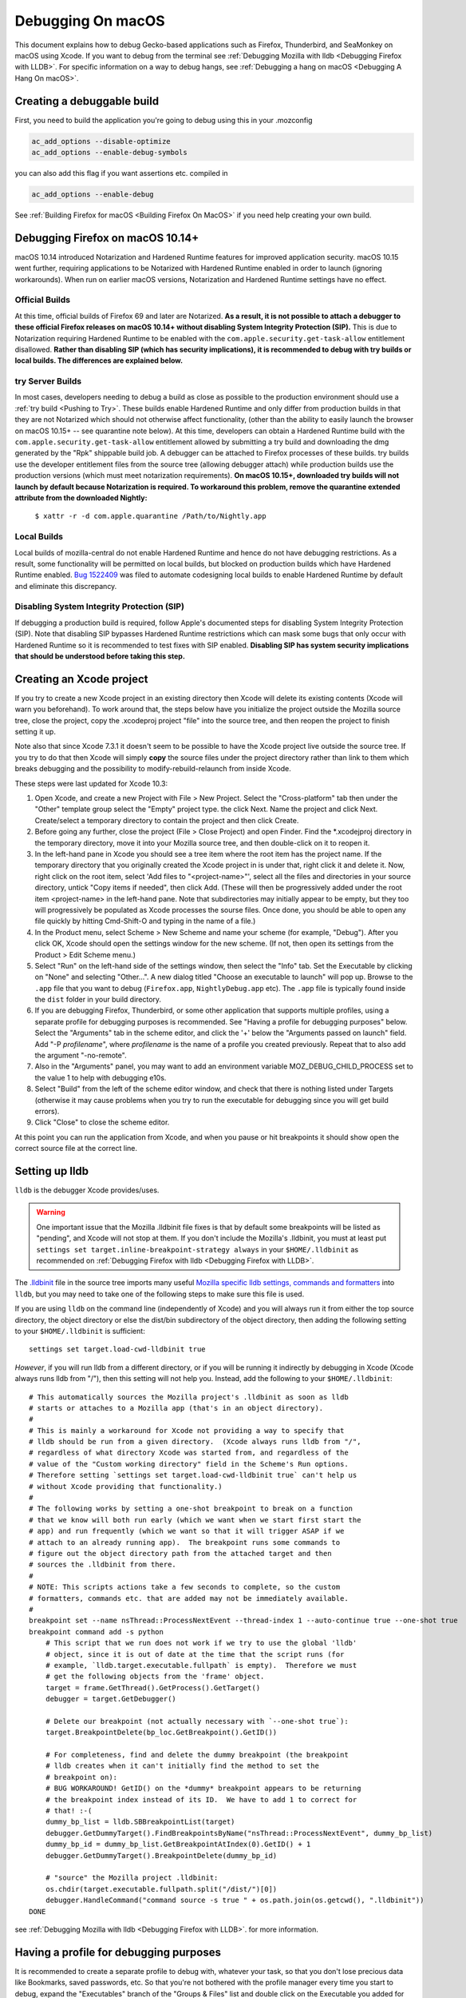 Debugging On macOS
==================

This document explains how to debug Gecko-based applications such as
Firefox, Thunderbird, and SeaMonkey on macOS using Xcode. If you want to
debug from the terminal see :ref:`Debugging Mozilla with
lldb <Debugging Firefox with LLDB>`. For specific
information on a way to debug hangs, see :ref:`Debugging a hang on macOS <Debugging A Hang On macOS>`.

Creating a debuggable build
---------------------------

First, you need to build the application you're going to debug using
this in your .mozconfig

.. code::

   ac_add_options --disable-optimize
   ac_add_options --enable-debug-symbols

you can also add this flag if you want assertions etc. compiled in

.. code::

   ac_add_options --enable-debug

See :ref:`Building Firefox for macOS <Building Firefox On MacOS>`
if you need help creating your own build.

Debugging Firefox on macOS 10.14+
---------------------------------

macOS 10.14 introduced Notarization and Hardened Runtime features for
improved application security. macOS 10.15 went further, requiring
applications to be Notarized with Hardened Runtime enabled in order to
launch (ignoring workarounds). When run on earlier macOS versions,
Notarization and Hardened Runtime settings have no effect.

Official Builds
~~~~~~~~~~~~~~~

At this time, official builds of Firefox 69 and later are Notarized.
**As a result, it is not possible to attach a debugger to these official
Firefox releases on macOS 10.14+ without disabling System Integrity
Protection (SIP).** This is due to Notarization requiring Hardened
Runtime to be enabled with the ``com.apple.security.get-task-allow``
entitlement disallowed. **Rather than disabling SIP (which has security
implications), it is recommended to debug with try builds or local
builds. The differences are explained below.**

try Server Builds
~~~~~~~~~~~~~~~~~

In most cases, developers needing to debug a build as close as possible
to the production environment should use a :ref:`try
build <Pushing to Try>`. These
builds enable Hardened Runtime and only differ from production builds in
that they are not Notarized which should not otherwise affect
functionality, (other than the ability to easily launch the browser on
macOS 10.15+ -- see quarantine note below). At this time, developers can
obtain a Hardened Runtime build with the
``com.apple.security.get-task-allow`` entitlement allowed by submitting
a try build and downloading the dmg generated by the "Rpk" shippable
build job. A debugger can be attached to Firefox processes of these
builds. try builds use the developer entitlement files from the
source tree (allowing debugger attach) while production builds use
the production versions (which must meet notarization requirements).
**On macOS 10.15+, downloaded try builds will not launch by default
because Notarization is required. To workaround this problem, remove the
quarantine extended attribute from the downloaded Nightly:**

  ``$ xattr -r -d com.apple.quarantine /Path/to/Nightly.app``

Local Builds
~~~~~~~~~~~~

Local builds of mozilla-central do not enable Hardened Runtime and hence
do not have debugging restrictions. As a result, some functionality will
be permitted on local builds, but blocked on production builds which
have Hardened Runtime enabled. `Bug
1522409 <https://bugzilla.mozilla.org/show_bug.cgi?id=1522409>`__ was
filed to automate codesigning local builds to enable Hardened Runtime by
default and eliminate this discrepancy.

Disabling System Integrity Protection (SIP)
~~~~~~~~~~~~~~~~~~~~~~~~~~~~~~~~~~~~~~~~~~~

If debugging a production build is required, follow Apple's documented
steps for disabling System Integrity Protection (SIP). Note that
disabling SIP bypasses Hardened Runtime restrictions which can mask some
bugs that only occur with Hardened Runtime so it is recommended to test
fixes with SIP enabled. **Disabling SIP has system security implications
that should be understood before taking this step.**

Creating an Xcode project
-------------------------

If you try to create a new Xcode project in an existing directory
then Xcode will delete its existing contents (Xcode will warn you
beforehand). To work around that, the steps below have you initialize
the project outside the Mozilla source tree, close the project, copy
the .xcodeproj project "file" into the source tree, and then reopen
the project to finish setting it up.

Note also that since Xcode 7.3.1 it doesn't seem to be possible to
have the Xcode project live outside the source tree. If you try to do
that then Xcode will simply **copy** the source files under the
project directory rather than link to them which breaks debugging and the
possibility to modify-rebuild-relaunch from inside Xcode.

These steps were last updated for Xcode 10.3:

#. Open Xcode, and create a new Project with File > New Project. Select
   the "Cross-platform" tab then under the "Other" template group select
   the "Empty" project type. the click Next. Name the project and click
   Next. Create/select a temporary directory to contain the project and
   then click Create.
#. Before going any further, close the project (File > Close Project)
   and open Finder. Find the \*.xcodejproj directory in the temporary
   directory, move it into your Mozilla source tree, and then
   double-click on it to reopen it.
#. In the left-hand pane in Xcode you should see a tree item where the
   root item has the project name. If the temporary directory that you
   originally created the Xcode project in is under that, right click it
   and delete it. Now, right click on the root item, select 'Add files
   to "<project-name>"', select all the files and directories in your
   source directory, untick "Copy items if needed", then click Add.
   (These will then be progressively added under the root item
   <project-name> in the left-hand pane. Note that subdirectories may
   initially appear to be empty, but they too will progressively be
   populated as Xcode processes the sourse files. Once done, you should
   be able to open any file quickly by hitting Cmd-Shift-O and typing in
   the name of a file.)
#. In the Product menu, select Scheme > New Scheme and name your scheme
   (for example, "Debug"). After you click OK, Xcode should open the
   settings window for the new scheme. (If not, then open its settings
   from the Product > Edit Scheme menu.)
#. Select "Run" on the left-hand side of the settings window, then
   select the "Info" tab. Set the Executable by clicking on "None" and
   selecting "Other...". A new dialog titled "Choose an executable to
   launch" will pop up. Browse to the ``.app`` file that you want to
   debug (``Firefox.app``, ``Nightly``\ ``Debug.app`` etc). The ``.app``
   file is typically found inside the ``dist`` folder in your build
   directory.
#. If you are debugging Firefox, Thunderbird, or some other application
   that supports multiple profiles, using a separate profile for
   debugging purposes is recommended. See "Having a profile for
   debugging purposes" below. Select the "Arguments" tab in the scheme
   editor, and click the '+' below the "Arguments passed on launch"
   field. Add "-P *profilename*", where *profilename* is the name of a
   profile you created previously. Repeat that to also add the argument
   "-no-remote".
#. Also in the "Arguments" panel, you may want to add an environment
   variable MOZ_DEBUG_CHILD_PROCESS set to the value 1 to help with
   debugging e10s.
#. Select "Build" from the left of the scheme editor window, and check
   that there is nothing listed under Targets (otherwise it may cause
   problems when you try to run the executable for debugging since you
   will get build errors).
#. Click "Close" to close the scheme editor.

At this point you can run the application from Xcode, and when you pause
or hit breakpoints it should show open the correct source file at the
correct line.

Setting up lldb
---------------

``lldb`` is the debugger Xcode provides/uses.

.. warning::

   One important issue that the Mozilla .lldbinit file fixes is that by
   default some breakpoints will be listed as "pending", and Xcode will
   not stop at them. If you don't include the Mozilla's .lldbinit, you
   must at least put
   ``settings set target.inline-breakpoint-strategy always`` in your
   ``$HOME/.lldbinit`` as recommended on :ref:`Debugging Firefox with
   lldb <Debugging Firefox with LLDB>`.

The
`.lldbinit <http://searchfox.org/mozilla-central/source/.lldbinit>`__
file in the source tree imports many useful `Mozilla specific lldb
settings, commands and
formatters <https://searchfox.org/mozilla-central/source/python/lldbutils/README.txt>`__
into ``lldb``, but you may need to take one of the following steps to
make sure this file is used.

If you are using ``lldb`` on the command line (independently of Xcode)
and you will always run it from either the top source directory, the
object directory or else the dist/bin subdirectory of the object
directory, then adding the following setting to your ``$HOME/.lldbinit``
is sufficient:

::

   settings set target.load-cwd-lldbinit true

*However*, if you will run lldb from a different directory, or if you
will be running it indirectly by debugging in Xcode (Xcode always runs
lldb from "/"), then this setting will not help you. Instead, add the
following to your ``$HOME/.lldbinit``:

::

   # This automatically sources the Mozilla project's .lldbinit as soon as lldb
   # starts or attaches to a Mozilla app (that's in an object directory).
   #
   # This is mainly a workaround for Xcode not providing a way to specify that
   # lldb should be run from a given directory.  (Xcode always runs lldb from "/",
   # regardless of what directory Xcode was started from, and regardless of the
   # value of the "Custom working directory" field in the Scheme's Run options.
   # Therefore setting `settings set target.load-cwd-lldbinit true` can't help us
   # without Xcode providing that functionality.)
   #
   # The following works by setting a one-shot breakpoint to break on a function
   # that we know will both run early (which we want when we start first start the
   # app) and run frequently (which we want so that it will trigger ASAP if we
   # attach to an already running app).  The breakpoint runs some commands to
   # figure out the object directory path from the attached target and then
   # sources the .lldbinit from there.
   #
   # NOTE: This scripts actions take a few seconds to complete, so the custom
   # formatters, commands etc. that are added may not be immediately available.
   #
   breakpoint set --name nsThread::ProcessNextEvent --thread-index 1 --auto-continue true --one-shot true
   breakpoint command add -s python
       # This script that we run does not work if we try to use the global 'lldb'
       # object, since it is out of date at the time that the script runs (for
       # example, `lldb.target.executable.fullpath` is empty).  Therefore we must
       # get the following objects from the 'frame' object.
       target = frame.GetThread().GetProcess().GetTarget()
       debugger = target.GetDebugger()

       # Delete our breakpoint (not actually necessary with `--one-shot true`):
       target.BreakpointDelete(bp_loc.GetBreakpoint().GetID())

       # For completeness, find and delete the dummy breakpoint (the breakpoint
       # lldb creates when it can't initially find the method to set the
       # breakpoint on):
       # BUG WORKAROUND! GetID() on the *dummy* breakpoint appears to be returning
       # the breakpoint index instead of its ID.  We have to add 1 to correct for
       # that! :-(
       dummy_bp_list = lldb.SBBreakpointList(target)
       debugger.GetDummyTarget().FindBreakpointsByName("nsThread::ProcessNextEvent", dummy_bp_list)
       dummy_bp_id = dummy_bp_list.GetBreakpointAtIndex(0).GetID() + 1
       debugger.GetDummyTarget().BreakpointDelete(dummy_bp_id)

       # "source" the Mozilla project .lldbinit:
       os.chdir(target.executable.fullpath.split("/dist/")[0])
       debugger.HandleCommand("command source -s true " + os.path.join(os.getcwd(), ".lldbinit"))
   DONE

see :ref:`Debugging Mozilla with
lldb <Debugging Firefox with LLDB>`. for more information.

Having a profile for debugging purposes
---------------------------------------

It is recommended to create a separate profile to debug with, whatever
your task, so that you don't lose precious data like Bookmarks, saved
passwords, etc. So that you're not bothered with the profile manager
every time you start to debug, expand the "Executables" branch of the
"Groups & Files" list and double click on the Executable you added for
Mozilla. Click the plus icon under the "Arguments" list and type "-P
<profile name>" (e.g. "-P MozillaDebug"). Close the window when you're
done.

Running a debug session
-----------------------

Make sure breakpoints are active (which implies running under the
debugger) by opening the Product menu and selecting "Debug / Activate
Breakpoints" (also shown by the "Breakpoints" button in the top right
section of the main window). Then click the "Run" button or select "Run"
from the Product menu.

Setting breakpoints
~~~~~~~~~~~~~~~~~~~

Setting a breakpoint is easy. Just open the source file you want to
debug in Xcode, and click in the margin to the left of the line of code
where you want to break.

During the debugging session, each time that line is executed, the
debugger will break there, and you will be able to debug it.

.. warning::

   Note that with the default configuration, some breakpoints will be
   listed as "pending", and Xcode will not stop at them. If you don't
   include the Mozilla's .lldbinit, you must at least put
   ``settings set target.inline-breakpoint-strategy always`` in your
   ``$HOME/.lldbinit`` as recommended on :ref:`Debugging Mozilla with
   lldb <Debugging Firefox with LLDB>`.

Using Firefox-specific lldb commands
~~~~~~~~~~~~~~~~~~~~~~~~~~~~~~~~~~~~

If you included the .lldbinit when `Setting up
lldb <#setting-up-lldb>`__, you can use Mozilla-specific lldb commands
in the console, located in the Debug area of Xcode. For example, type
``js`` to see the JavaScript stack. For more information, see :ref:`Debugging
Mozilla with lldb <Debugging Firefox with LLDB>`.

Debugging e10s child processes
~~~~~~~~~~~~~~~~~~~~~~~~~~~~~~

Using Xcode to debug child processes created by an e10s-enabled browser
is a little trickier than debugging a single-process browser, but it can
be done. These directions were written using Xcode 6.3.1

#. Complete all the steps above under "Creating the Project"
#. From the "Product" menu, ensure the scheme you created is selected
   under "Scheme", then choose "Scheme > Edit Scheme"
#. In the resulting popup, click "Duplicate Scheme"
#. Give the resulting scheme a more descriptive name than "Copy of
   Scheme"
#. Select "Run" on the left-hand side of the settings window, then
   select the "Info" tab. Set the Executable by clicking on the
   "Executable" drop-down, and selecting the ``plugin-container.app``
   that is inside the app bundle of the copy of Firefox you want to
   debug.
#. On the same tab, under "Launch" select "Wait for executable to be
   launched"
#. On the "Arguments" tab, remove all arguments passed on launch.

Now you're ready to start debugging:

#. From the "Product" menu, ensure the scheme you created above is
   selected under "Scheme"
#. Click the "Run" button. The information area at the top of the window
   will show "Waiting for plugin-container to launch"
#. From a command line, run your build of Firefox. When that launches a
   child process (for example, when you start to load a webpage), Xcode
   will notice and attach to that child process. You can then debug the
   child process like you would any other process.
#. When you are done debugging, click the "Stop" button and quit the
   instance of Firefox that you were debugging in the normal way.

For some help on using lldb see :ref:`Debugging Mozilla with
lldb <Debugging Firefox with LLDB>`.

Other resources
---------------

Apple has an extensive list of `debugging tips and
techniques <https://developer.apple.com/library/mac/#technotes/tn2124/_index.html>`__.

Questions? Problems?
~~~~~~~~~~~~~~~~~~~~

Try asking in our Element channels
`#developers <https://chat.mozilla.org/#/room/#developers:mozilla.org>`__ or
`#macdev <https://chat.mozilla.org/#/room/#macdev:mozilla.org>`__.
